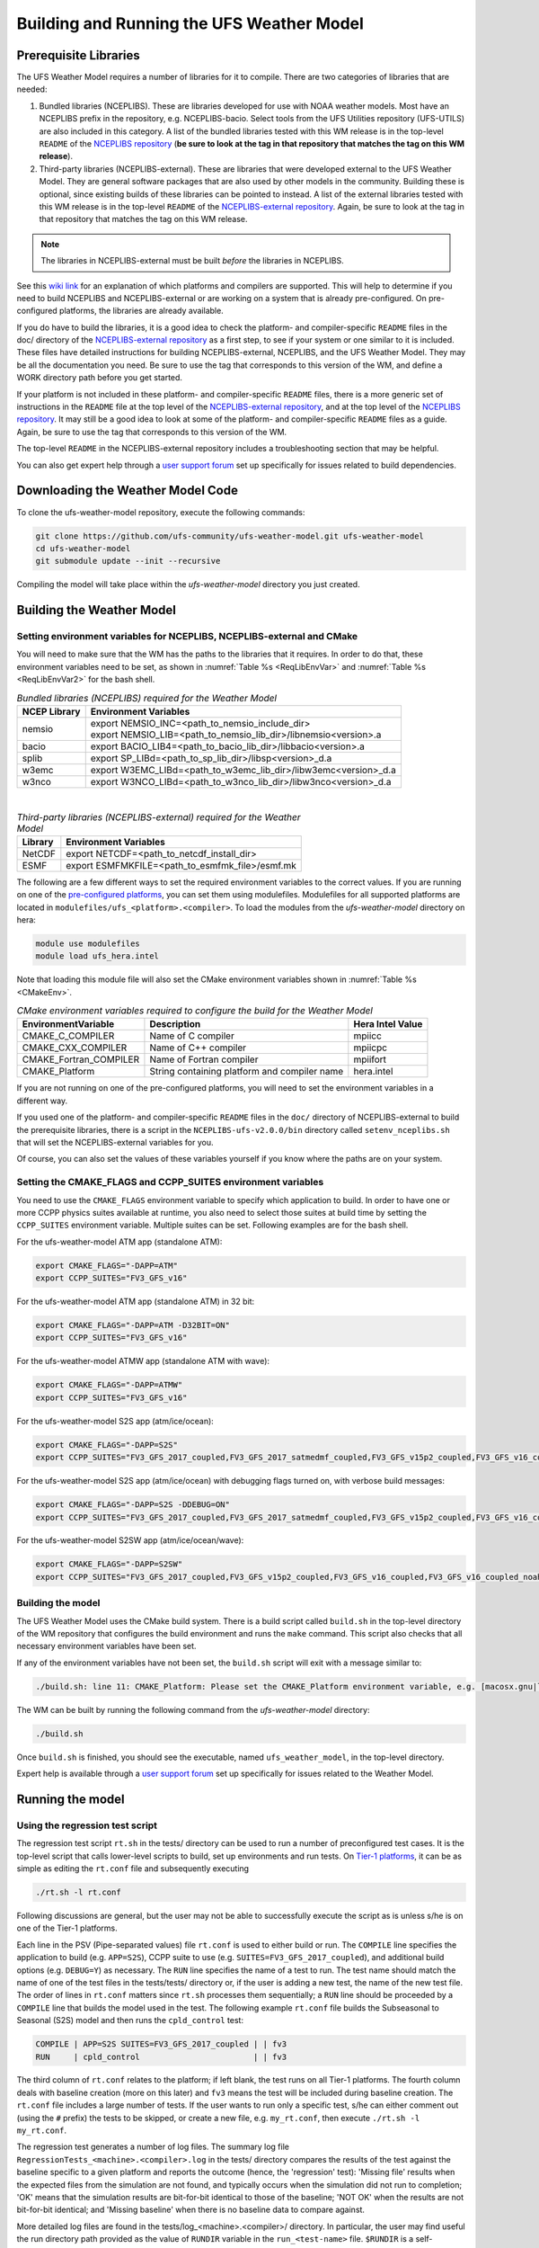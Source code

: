 .. _BuildingAndRunning:

******************************************
Building and Running the UFS Weather Model
******************************************

======================
Prerequisite Libraries
======================

The UFS Weather Model requires a number of libraries for it to compile.
There are two categories of libraries that are needed:

#. Bundled libraries (NCEPLIBS). These are libraries developed for use with NOAA weather models.
   Most have an NCEPLIBS prefix in the repository, e.g. NCEPLIBS-bacio. Select tools from the UFS
   Utilities repository (UFS-UTILS) are also included in this category. A list of the bundled
   libraries tested with this WM release is in the top-level ``README`` of the `NCEPLIBS repository
   <https://github.com/NOAA-EMC/NCEPLIBS/tree/ufs-v2.0.0>`_ (**be sure to look at the tag in that repository that
   matches the tag on this WM release**).

#. Third-party libraries (NCEPLIBS-external). These are libraries that were developed external to
   the UFS Weather Model. They are general software packages that are also used by other models in
   the community. Building these is optional, since existing builds of these libraries can be pointed
   to instead. A list of the external libraries tested with this WM release is in the top-level ``README``
   of the `NCEPLIBS-external repository <https://github.com/NOAA-EMC/NCEPLIBS-external/tree/ufs-v2.0.0>`_. Again, be
   sure to look at the tag in that repository that matches the tag on this WM release.

.. note::
   The libraries in NCEPLIBS-external must be built *before* the libraries in NCEPLIBS.

See this `wiki link <https://github.com/ufs-community/ufs/wiki/Supported-Platforms-and-Compilers>`_ for
an explanation of which platforms and compilers are supported. This will help to determine if you need
to build NCEPLIBS and NCEPLIBS-external or are working on a system that is already pre-configured. On
pre-configured platforms, the libraries are already available.

If you do have to build the libraries, it is a good idea to check the platform- and compiler-specific
``README`` files in the doc/ directory of the `NCEPLIBS-external repository <https://github.com/NOAA-EMC/NCEPLIBS-external/tree/ufs-v 2.0.0>`_
as a first step, to see if your system or one similar to it is included. These files have detailed
instructions for building NCEPLIBS-external, NCEPLIBS, and the UFS Weather Model. They may be all the
documentation you need. Be sure to use the tag that corresponds to this version of the WM, and define a
WORK directory path before you get started.

If your platform is not included in these platform- and compiler-specific ``README`` files, there is a more
generic set of instructions in the ``README`` file at the top level of the `NCEPLIBS-external repository
<https://github.com/NOAA-EMC/NCEPLIBS-external/tree/ufs-v2.0.0>`_, and at the top level of the `NCEPLIBS repository
<https://github.com/NOAA-EMC/NCEPLIBS/tree/ufs-v2.0.0>`_. It may still be a good idea to look at some of the platform-
and compiler-specific ``README`` files as a guide. Again, be sure to use the tag that corresponds to this version of the WM.

The top-level ``README`` in the NCEPLIBS-external repository includes a troubleshooting section that may be helpful.

You can also get expert help through a `user support forum <https://forums.ufscommunity.org/forum/build-dependencies>`_
set up specifically for issues related to build dependencies.

.. _DownloadingWMCode:

==================================
Downloading the Weather Model Code
==================================

To clone the ufs-weather-model repository, execute the following commands:

.. code-block:: console

  git clone https://github.com/ufs-community/ufs-weather-model.git ufs-weather-model
  cd ufs-weather-model
  git submodule update --init --recursive

Compiling the model will take place within the `ufs-weather-model` directory you just created.

==========================
Building the Weather Model
==========================

-------------------------------------------------------------------------
Setting environment variables for NCEPLIBS, NCEPLIBS-external and CMake
-------------------------------------------------------------------------
You will need to make sure that the WM has the paths to the libraries that it requires. In order to do
that, these environment variables need to be set, as shown in :numref:`Table %s <ReqLibEnvVar>` and
:numref:`Table %s <ReqLibEnvVar2>` for the bash shell.

.. _ReqLibEnvVar:

.. table:: *Bundled libraries (NCEPLIBS) required for the Weather Model*

   +------------------+-----------------------------------------------------------------+
   | **NCEP Library** | **Environment Variables**                                       |
   +==================+=================================================================+
   |  nemsio          || export NEMSIO_INC=<path_to_nemsio_include_dir>                 |
   |                  || export NEMSIO_LIB=<path_to_nemsio_lib_dir>/libnemsio<version>.a|
   +------------------+-----------------------------------------------------------------+
   |  bacio           | export BACIO_LIB4=<path_to_bacio_lib_dir>/libbacio<version>.a   |
   +------------------+-----------------------------------------------------------------+
   |  splib           | export SP_LIBd=<path_to_sp_lib_dir>/libsp<version>_d.a          |
   +------------------+-----------------------------------------------------------------+
   |  w3emc           | export W3EMC_LIBd=<path_to_w3emc_lib_dir>/libw3emc<version>_d.a |
   +------------------+-----------------------------------------------------------------+
   |  w3nco           | export W3NCO_LIBd=<path_to_w3nco_lib_dir>/libw3nco<version>_d.a |
   +------------------+-----------------------------------------------------------------+

|

.. _ReqLibEnvVar2:

.. table:: *Third-party libraries (NCEPLIBS-external) required for the Weather Model*

   +------------------+----------------------------------------------------+
   | **Library**      | **Environment Variables**                          |
   +==================+====================================================+
   |  NetCDF          | export NETCDF=<path_to_netcdf_install_dir>         |
   +------------------+----------------------------------------------------+
   |  ESMF            | export ESMFMKFILE=<path_to_esmfmk_file>/esmf.mk    |
   +------------------+----------------------------------------------------+

The following are a few different ways to set the required environment variables to the correct values.
If you are running on one of the `pre-configured platforms
<https://github.com/ufs-community/ufs/wiki/Supported-Platforms-and-Compilers>`_, you can set them using
modulefiles.  Modulefiles for all supported platforms are located in ``modulefiles/ufs_<platform>.<compiler>``. To
load the modules from the `ufs-weather-model` directory on hera:

.. code-block:: console

    module use modulefiles
    module load ufs_hera.intel

Note that loading this module file will also set the CMake environment variables shown in
:numref:`Table %s <CMakeEnv>`.

.. _CMakeEnv:

.. table:: *CMake environment variables required to configure the build for the Weather Model*

   +-------------------------+----------------------------------------------+----------------------+
   | **EnvironmentVariable** | **Description**                              | **Hera Intel Value** |
   +=========================+==============================================+======================+
   |  CMAKE_C_COMPILER       | Name of C compiler                           | mpiicc               |
   +-------------------------+----------------------------------------------+----------------------+
   |  CMAKE_CXX_COMPILER     | Name of C++ compiler                         | mpiicpc              |
   +-------------------------+----------------------------------------------+----------------------+
   |  CMAKE_Fortran_COMPILER | Name of Fortran compiler                     | mpiifort             |
   +-------------------------+----------------------------------------------+----------------------+
   |  CMAKE_Platform         | String containing platform and compiler name | hera.intel           |
   +-------------------------+----------------------------------------------+----------------------+

If you are not running on one of the pre-configured platforms, you will need to set the environment variables
in a different way.

If you used one of the platform- and compiler-specific ``README`` files in the ``doc/`` directory of NCEPLIBS-external
to build the prerequisite libraries, there is a script in the ``NCEPLIBS-ufs-v2.0.0/bin`` directory called
``setenv_nceplibs.sh`` that will set the NCEPLIBS-external variables for you.

Of course, you can also set the values of these variables yourself if you know where the paths are on your system.

-------------------------------------------------------------
Setting the CMAKE_FLAGS and CCPP_SUITES environment variables
-------------------------------------------------------------

You need to use the ``CMAKE_FLAGS`` environment variable to specify which application to build.
In order to have one or more CCPP physics suites available at runtime, you also need to select those suites at
build time by setting the ``CCPP_SUITES`` environment variable. Multiple suites can be set. Following
examples are for the bash shell.

For the ufs-weather-model ATM app (standalone ATM):

.. code-block:: console

    export CMAKE_FLAGS="-DAPP=ATM"
    export CCPP_SUITES="FV3_GFS_v16"

For the ufs-weather-model ATM app (standalone ATM) in 32 bit:

.. code-block:: console

    export CMAKE_FLAGS="-DAPP=ATM -D32BIT=ON"
    export CCPP_SUITES="FV3_GFS_v16"

For the ufs-weather-model ATMW app (standalone ATM with wave):

.. code-block:: console

    export CMAKE_FLAGS="-DAPP=ATMW"
    export CCPP_SUITES="FV3_GFS_v16"

For the ufs-weather-model S2S app (atm/ice/ocean):

.. code-block:: console

    export CMAKE_FLAGS="-DAPP=S2S"
    export CCPP_SUITES="FV3_GFS_2017_coupled,FV3_GFS_2017_satmedmf_coupled,FV3_GFS_v15p2_coupled,FV3_GFS_v16_coupled,FV3_GFS_v16_couplednsst"

For the ufs-weather-model S2S app (atm/ice/ocean) with debugging flags turned on, with verbose build messages:

.. code-block:: console

    export CMAKE_FLAGS="-DAPP=S2S -DDEBUG=ON"
    export CCPP_SUITES="FV3_GFS_2017_coupled,FV3_GFS_2017_satmedmf_coupled,FV3_GFS_v15p2_coupled,FV3_GFS_v16_coupled,FV3_GFS_v16_couplednsst"

For the ufs-weather-model S2SW app (atm/ice/ocean/wave):

.. code-block:: console

    export CMAKE_FLAGS="-DAPP=S2SW"
    export CCPP_SUITES="FV3_GFS_2017_coupled,FV3_GFS_v15p2_coupled,FV3_GFS_v16_coupled,FV3_GFS_v16_coupled_noahmp"

------------------
Building the model
------------------
The UFS Weather Model uses the CMake build system.  There is a build script called ``build.sh`` in the
top-level directory of the WM repository that configures the build environment and runs the ``make``
command.  This script also checks that all necessary environment variables have been set.

If any of the environment variables have not been set, the ``build.sh`` script will exit with a message similar to:

.. code-block:: console

   ./build.sh: line 11: CMAKE_Platform: Please set the CMAKE_Platform environment variable, e.g. [macosx.gnu|linux.gnu|linux.intel|hera.intel|...]

The WM can be built by running the following command from the `ufs-weather-model` directory:

.. code-block:: console

   ./build.sh

Once ``build.sh`` is finished, you should see the executable, named ``ufs_weather_model``, in the top-level directory.

Expert help is available through a `user support forum <https://forums.ufscommunity.org/forum/ufs-weather-model>`_
set up specifically for issues related to the Weather Model.

=================
Running the model
=================

.. _UsingRegressionTest:

--------------------------------
Using the regression test script
--------------------------------
The regression test script ``rt.sh`` in the tests/ directory can be
used to run a number of preconfigured test cases. It is the top-level script
that calls lower-level scripts to build, set up environments and run tests.
On `Tier-1 platforms <https://github.com/ufs-community/ ufs-weather-model/wiki
/Regression-Test-Policy-for-Weather-Model-Platforms-and-Compilers>`_, it can
be as simple as editing the ``rt.conf`` file and subsequently executing

.. code-block:: console

    ./rt.sh -l rt.conf

Following discussions are general, but the user may not be able to successfully
execute the script as is unless s/he is on one of the Tier-1 platforms.

Each line in the PSV (Pipe-separated values) file ``rt.conf`` is used to either
build or run. The ``COMPILE`` line specifies the application to build (e.g.
``APP=S2S``), CCPP suite to use (e.g. ``SUITES=FV3_GFS_2017_coupled``), and
additional build options (e.g. ``DEBUG=Y``) as necessary. The ``RUN`` line
specifies the name of a test to run. The test name should match the name of one
of the test files in the tests/tests/ directory or, if the user is adding a new
test, the name of the new test file. The order of lines in ``rt.conf`` matters
since ``rt.sh`` processes them sequentially; a ``RUN`` line should be proceeded
by a ``COMPILE`` line that builds the model used in the test. The following example
``rt.conf`` file builds the Subseasonal to Seasonal (S2S) model and then runs the
``cpld_control`` test:

.. code-block:: console

    COMPILE | APP=S2S SUITES=FV3_GFS_2017_coupled | | fv3
    RUN     | cpld_control                        | | fv3

The third column of ``rt.conf`` relates to the platform; if left blank, the test
runs on all Tier-1 platforms. The fourth column deals with baseline creation (more
on this later) and ``fv3`` means the test will be included during baseline creation.
The ``rt.conf`` file includes a large number of tests. If the user wants to run
only a specific test, s/he can either comment out (using the ``#`` prefix) the
tests to be skipped, or create a new file, e.g. ``my_rt.conf``, then execute
``./rt.sh -l my_rt.conf``.

The regression test generates a number of log files. The summary log file
``RegressionTests_<machine>.<compiler>.log`` in the tests/ directory compares
the results of the test against the baseline specific to a given platform and
reports the outcome (hence, the 'regression' test): 'Missing file' results when
the expected files from the simulation are not found, and typically occurs
when the simulation did not run to completion; 'OK' means that the simulation
results are bit-for-bit identical to those of the baseline; 'NOT OK' when
the results are not bit-for-bit identical; and 'Missing baseline' when there
is no baseline data to compare against.

More detailed log files are found in the tests/log_<machine>.<compiler>/ directory.
In particular, the user may find useful the run directory path provided as the
value of ``RUNDIR`` variable in the ``run_<test-name>`` file. ``$RUNDIR`` is a
self-contained (i.e. sandboxed) directory with the executable file, initial
conditions, model configuration files, environment setup scripts and a batch job
submission script. The user can run the test by cd'ing into ``$RUNDIR`` and
invoking the command ``sbatch job_card``. Note that ``$RUNDIR`` is automatically
deleted at the end of a successful regression test; specifying the ``-k`` option
retains the ``$RUNDIR``, e.g. ``./rt.sh -l rt.conf -k``.

Found inside the ``$RUNDIR`` directory are the model configuration files
``data_table``, ``diag_table``, ``ice_in``, ``input.nml``, ``model_configure``
and ``nems.configure``. They are generated by ``rt.sh`` from the template files
in the tests/parm/ directory. Specific values used to fill in the template files
depend on the test being run, and are set in two stages: default values are
specified in ``tests/default_vars.sh`` and the default values are overriden if
necessary by those specified in a test file ``tests/tests/<test-name>``. For
example, the variable ``DT_ATMOS``, which is substituted into the template file
``model_configure.IN`` to generate ``model_configure``, is initially assigned
1800 in the function ``export_fv3`` of the script ``default_vars.sh``, but the
test file ``tests/tests/control`` overrides by reassigning 720 to the variable.

Also found inside the ``$RUNDIR`` directory are the files ``fv3_run`` and
``job_card``, which are generated from the template files in the tests/fv3_conf/
directory. The latter is a platform-specific batch job submission script, while
the former prepares the initial conditions by copying relevant data from the
input data directory of a given platform to the ``$RUNDIR`` directory.
:numref:`Table %s <RTSubDirs>` summarizes the subdirectories discussed above.

.. _RTSubDirs:

.. table:: *Regression test subdirectories*

   +-----------------+--------------------------------------------------------------------------------------+
   | **Name**        | **Description**                                                                      |
   +=================+======================================================================================+
   | tests/          | Regression test root directory. Contains rt-related scripts and the summary log file |
   +-----------------+--------------------------------------------------------------------------------------+
   | tests/tests/    | Contains specific test files                                                         |
   +-----------------+--------------------------------------------------------------------------------------+
   | tests/parm/     | Contains templates for model configuration files                                     |
   +-----------------+--------------------------------------------------------------------------------------+
   | tests/fv3_conf/ | Contains templates for setting up initial conditions and a batch job                 |
   +-----------------+--------------------------------------------------------------------------------------+
   | tests/log_*/    | Contains fine-grained log files                                                      |
   +-----------------+--------------------------------------------------------------------------------------+

There are a number of command line options available to the ``rt.sh`` script.
The user can execute ``./rt.sh`` to see information on these options. A couple
of them are discussed here. When running a large number (10's or 100's) of
tests, the ``-e`` option to use the ecFlow workflow manager can significantly
decrease the testing time by queuing the jobs according to dependencies and
running them concurrently. The ``-n`` option can be used to run a single test;
for example, ``./rt.sh -n cpld_control`` will build the S2S model and run the
``cpld_control`` test. The ``-c`` option is used to create baseline. New
baslines are needed when code changes lead to result changes, and therefore
deviate from existing baselines on a bit-for-bit basis.

When a developer needs to create a new test for his/her implementation, the
first step would be to identify a test in the tests/tests/ directory that can
be used as a basis and to examine the variables defined in the test file. As
mentioned above, some of the variables may be overrides for those defined in
``default_vars.sh``; others may be new variables that are needed specifically
for the test. Default variables and their values are defined in the ``export_fv3``
function of the ``default_vars.sh`` script for ATM application, ``export_cpl``
function for S2S application and ``export_datm`` function for GODAS application.
Also, the names of template files for model configuration and initial conditions
can be identified via variables ``INPUT_NML``, ``NEMS_CONFIGURE`` and ``FV3_RUN``;
for example, by trying ``grep -n INPUT_NML *`` inside the tests/ and tests/tests/
directories.

.. _UsingUnitTest:

--------------------------
Using the unit test script
--------------------------
The unit test script ``utest`` in the tests/ directory can also be used to run
tests. Given the name of a test, ``utest`` carries out a suite of test cases.
Each test case addresses an aspect of the requirements new implementations
should satisfy, which are shown in :numref:`Table %s <ImplementationRequirement>`.
For the following discussions on utest, the user should note the distinction between
'test name' and 'test case': examples of test name are ``control``, ``cpld_control``
and ``regional_control`` which are all found in the /tests/tests/ directory, whereas
test case refers to any one of ``thr``, ``mpi``, ``dcp``, ``rst``, ``bit`` and ``dbg``.

.. _ImplementationRequirement:

.. table:: *Implementation requirements*

  +----------+------------------------------------------------------------------------+
  | **Case** | **Description**                                                        |
  +==========+========================================================================+
  | thr      | Varying the number of threads produces the same results                |
  +----------+------------------------------------------------------------------------+
  | mpi      | Varying the number of MPI tasks reproduces                             |
  +----------+------------------------------------------------------------------------+
  | dcp      | Varying the decomposition (i.e. tile layout of FV3) reproduces         |
  +----------+------------------------------------------------------------------------+
  | rst      | Restarting reproduces                                                  |
  +----------+------------------------------------------------------------------------+
  | bit      | Model can be compiled in double/single precision and run to completion |
  +----------+------------------------------------------------------------------------+
  | dbg      | Model can be compiled and run to completion in debug mode              |
  +----------+------------------------------------------------------------------------+

The unit test uses the same testing framework used by the regression
test, and therefore it is recommened that the user first read the
:numref:`Section on regression test %s <UsingRegressionTest>`. All the files in
the subdirectories shown in :numref:`Table %s <RTSubDirs>` are relavant to the
unit test except that the ``utest`` script replaces ``rt.sh`` and the
``utest.bld`` file replaces ``rt.conf``. The /tests/utests/ directory contains
utest-specific lower-level scripts used to set up run configurations.

On `Tier-1 platforms <https://github.com/ufs-community/ ufs-weather-model/wiki
/Regression-Test-Policy-for-Weather-Model-Platforms-and-Compilers>`_, tests can
be run by first modifying the PSV file ``utest.bld`` to specify the build options
and then invoking

.. code-block:: console

    ./utest -n <test-name>

For example, including in the ``utest.bld`` file the following line

.. code-block:: console

    cpld_control | APP=S2S SUITES=FV3_GFS_2017_coupled

and then executing ``./utest -n cpld_control`` performs all six test cases
listed in :numref:`Table %s <ImplementationRequirement>` for ``cpld_control``
test. At the end of the run, a log file ``UnitTests_<machine>.<compiler>.log``
is generated in tests/ directory, which informs the user whether each test case
passed or failed. The user can choose to run a specific test case by invoking

.. code-block:: console

    ./utest -n <test-name> -c <test-case>

where ``<test-case>`` is one or
more comma-separated values selected from ``thr``, ``mpi``, ``dcp``, ``rst``,
``bit``, ``dbg``. For example, ``./utest -n cpld_control -c thr,rst`` runs the
``cpld_control`` test and checks the reproducibility of threading and restart.
The user can see different command line options available to ``utest`` by
executing ``./utest -h``; frequently used options are ``-e`` to use the ecFlow
workflow manager, and ``-k`` to keep the ``$RUNDIR``. In the following,
comparisons are made between the regression and unit tests on how they handle
different reproducibility tests.

As discussed in :numref:`Section %s <UsingRegressionTest>`, the variables and
values used to configure model parameters and to set up initial conditions in the
``$RUNDIR`` directory are set up by the regression test script ``rt.sh`` in two
stages: first, ``tests/default_vars.sh`` define default values; then a specific
test file in the tests/tests/ subdirectory either overrides the default values or
creates new variables if required by the test. The regression test treats
the different test cases shown in :numref:`Table %s <ImplementationRequirement>`
as different tests. Therefore, each test case requires a test file in the tests/tests/
subdirectory; examples are ``control_2threads``, ``control_decomp``,
``control_restart`` and ``control_debug``, which are just variations of ``control``
test to check various reproducibilities. There are two potential issues with this
approach. First, if several different variations of a given test were to be created
and included in the ``rt.conf`` file, there are too many tests to run. Second, if
a new test is added by the user, s/he will also have to create these variations.
The idea behind the unit test is to automatically configure and run these variations,
or test cases, given a test file. For example, ``./utest -n control`` will run all
six test cases in :numref:`Table %s <ImplementationRequirement>` based on a single
``control`` test file. Similarly, if the user adds a new test ``new_test``, then
``./utest -n new_test`` will run all test cases. This is done by the unit test script
``utest`` by adding a third stage of variable overrides, and the related scripts can
be found in the tests/utests/ directory.
